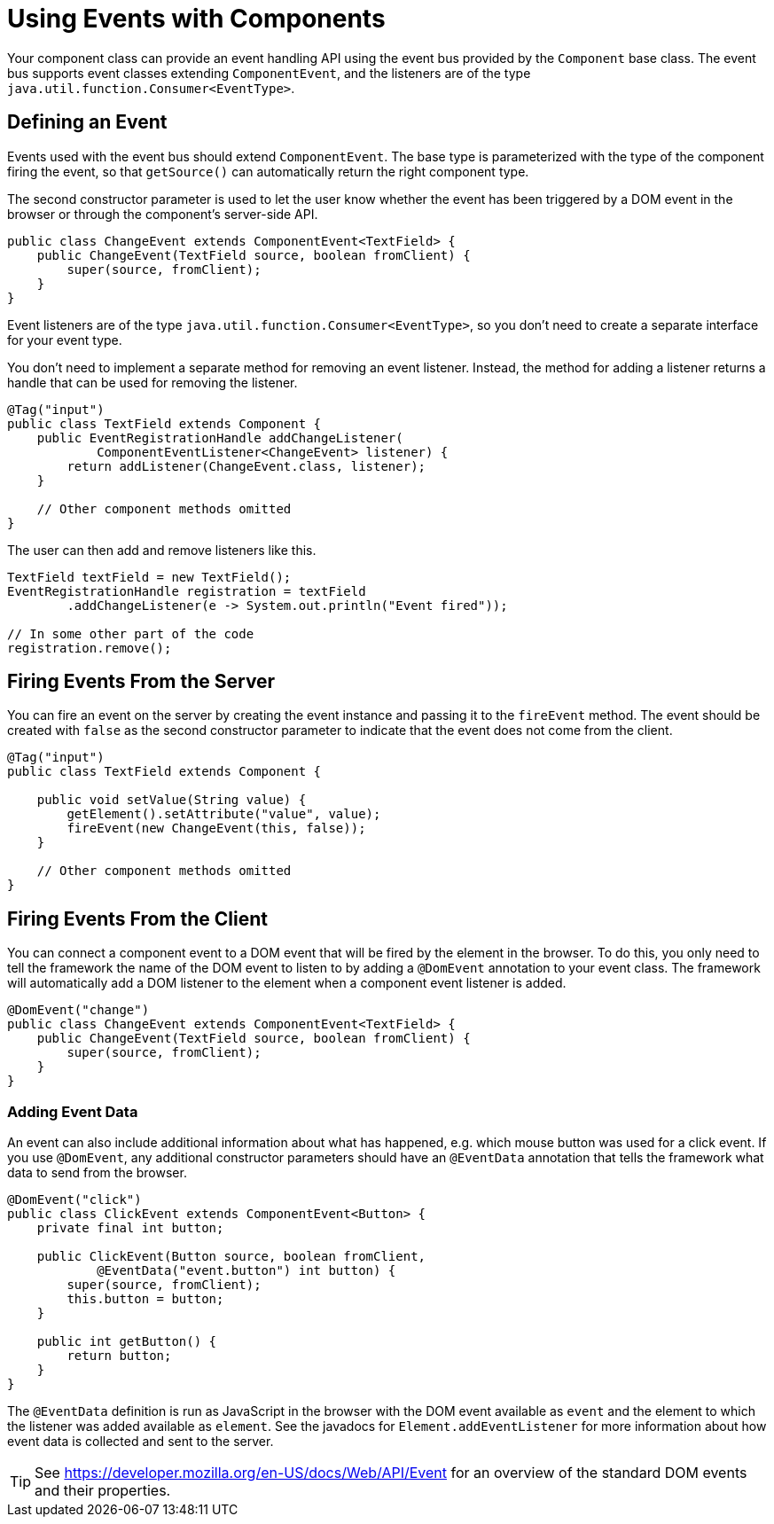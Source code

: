 ifdef::env-github[:outfilesuffix: .asciidoc]
= Using Events with Components

Your component class can provide an event handling API using the event bus provided by the `Component` base class.
The event bus supports event classes extending `ComponentEvent`, and the listeners are of the type `java.util.function.Consumer<EventType>`.

== Defining an Event

Events used with the event bus should extend `ComponentEvent`.
The base type is parameterized with the type of the component firing the event, so that `getSource()` can automatically return the right component type.

The second constructor parameter is used to let the user know whether the event has been triggered by a DOM event in the browser or through the component's server-side API.

[source,java]
----
public class ChangeEvent extends ComponentEvent<TextField> {
    public ChangeEvent(TextField source, boolean fromClient) {
        super(source, fromClient);
    }
}
----

Event listeners are of the type `java.util.function.Consumer<EventType>`, so you don't need to create a separate interface for your event type.

You don't need to implement a separate method for removing an event listener. Instead, the method for adding a listener returns a handle that can be used for removing the listener.

[source,java]
----
@Tag("input")
public class TextField extends Component {
    public EventRegistrationHandle addChangeListener(
            ComponentEventListener<ChangeEvent> listener) {
        return addListener(ChangeEvent.class, listener);
    }

    // Other component methods omitted
}
----

The user can then add and remove listeners like this.

[source,java]
----
TextField textField = new TextField();
EventRegistrationHandle registration = textField
        .addChangeListener(e -> System.out.println("Event fired"));

// In some other part of the code
registration.remove();
----

== Firing Events From the Server

You can fire an event on the server by creating the event instance and passing it to the `fireEvent` method.
The event should be created with `false` as the second constructor parameter to indicate that the event does not come from the client.

[source,java]
----
@Tag("input")
public class TextField extends Component {

    public void setValue(String value) {
        getElement().setAttribute("value", value);
        fireEvent(new ChangeEvent(this, false));
    }

    // Other component methods omitted
}
----

== Firing Events From the Client

You can connect a component event to a DOM event that will be fired by the element in the browser.
To do this, you only need to tell the framework the name of the DOM event to listen to by adding a `@DomEvent` annotation to your event class.
The framework will automatically add a DOM listener to the element when a component event listener is added.

[source,java]
----
@DomEvent("change")
public class ChangeEvent extends ComponentEvent<TextField> {
    public ChangeEvent(TextField source, boolean fromClient) {
        super(source, fromClient);
    }
}
----

=== Adding Event Data

An event can also include additional information about what has happened, e.g. which mouse button was used for a click event.
If you use `@DomEvent`, any additional constructor parameters should have an `@EventData` annotation that tells the framework what data to send from the browser.

[source,java]
----
@DomEvent("click")
public class ClickEvent extends ComponentEvent<Button> {
    private final int button;

    public ClickEvent(Button source, boolean fromClient,
            @EventData("event.button") int button) {
        super(source, fromClient);
        this.button = button;
    }

    public int getButton() {
        return button;
    }
}
----

The `@EventData` definition is run as JavaScript in the browser with the DOM event available as `event` and the element to which the listener was added available as `element`.
See the javadocs for `Element.addEventListener` for more information about how event data is collected and sent to the server.

[TIP]
See https://developer.mozilla.org/en-US/docs/Web/API/Event for an overview of the standard DOM events and their properties.
